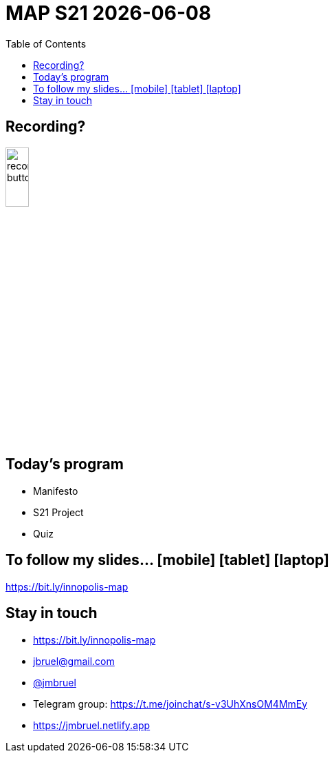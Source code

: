 //---------------------------------
// Course initial slides
// (c) JMB - 2021
//---------------------------------
= MAP S21 {localdate} 
:imagesdir: images
:revealjsdir: reveal.js
:revealjs_slideNumber: true
:revealjs_theme: blood
//beige, black, blood, league, moon, night, serif, simple, sky, solarized, white
//------------------------------------ variables de configuration
// only used when master document
:linkcss!:
:git-version: 2.24.3
:icons: font
:experimental:
:toc: left
:numbered:
:status:
:siteurl: http://jmbruel.github.io/teachingMaterials/requirements.html
//:bitlysiteurl: http://bit.ly/jmb-teaching
:bitlysiteurl: https://bit.ly/innopolis-map
//------------------------------------ Slides only
:topic:
:intro:
:statement:
:incremental: %step
:source:
:slides:
// ------------------------------------------ disclaimer
:numbered!:

// -----------------------------------------------------------
== Recording?

image::recording-button.jpeg[width=20%]

// -----------------------------------------------------------
== Today's program

[{incremental}]
- Manifesto
- S21 Project
- Quiz

// -----------------------------------------------------------
== To follow my slides... icon:mobile[] icon:tablet[] icon:laptop[]

[{statement}]
{bitlysiteurl}

//--------------------------------------------------------
== pass:[<i class="fa fa-graduation-cap"></i>] Stay in touch

- pass:[<i class="fa fa-mobile"></i>] pass:[<i class="fa fa-tablet"></i>] pass:[<i class="fa fa-laptop"></i>] {bitlysiteurl}
- pass:[<i class="fa fa-envelope"></i>] mailto:jbruel@gmail.com[jbruel@gmail.com]
- pass:[<i class="fa fa-telegram"></i>] https://telegram.me/jmbruel[@jmbruel]
- pass:[<i class="fa fa-users"></i>] Telegram group: https://t.me/joinchat/s-v3UhXnsOM4MmEy
- pass:[<i class="fa fa-user"></i>] https://jmbruel.netlify.app
